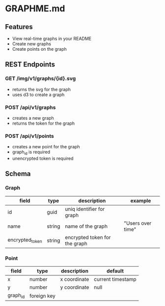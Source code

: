 * GRAPHME.md

** Features

- View real-time graphs in your README
- Create new graphs
- Create points on the graph

** REST Endpoints

*** GET /img/v1/graphs/{id}.svg

- returns the svg for the graph
- uses d3 to create a graph

*** POST /api/v1/graphs

- creates a new graph
- returns the token for the graph

*** POST /api/v1/points

- creates a new point for the graph
- graph_id is required
- unencrypted token is required

** Schema

*** Graph

| field           | type   | description                   | example           |
|-----------------+--------+-------------------------------+-------------------|
| id              | guid   | uniq identifier for graph     |                   |
| name            | string | name of the graph             | "Users over time" |
| encrypted_token | string | encrypted token for the graph |                   |

*** Point

| field    | type        | description  | default           |
|----------+-------------+--------------+-------------------|
| x        | number      | x coordinate | current timestamp |
| y        | number      | y coordinate | null              |
| graph_id | foreign key |              |                   |

